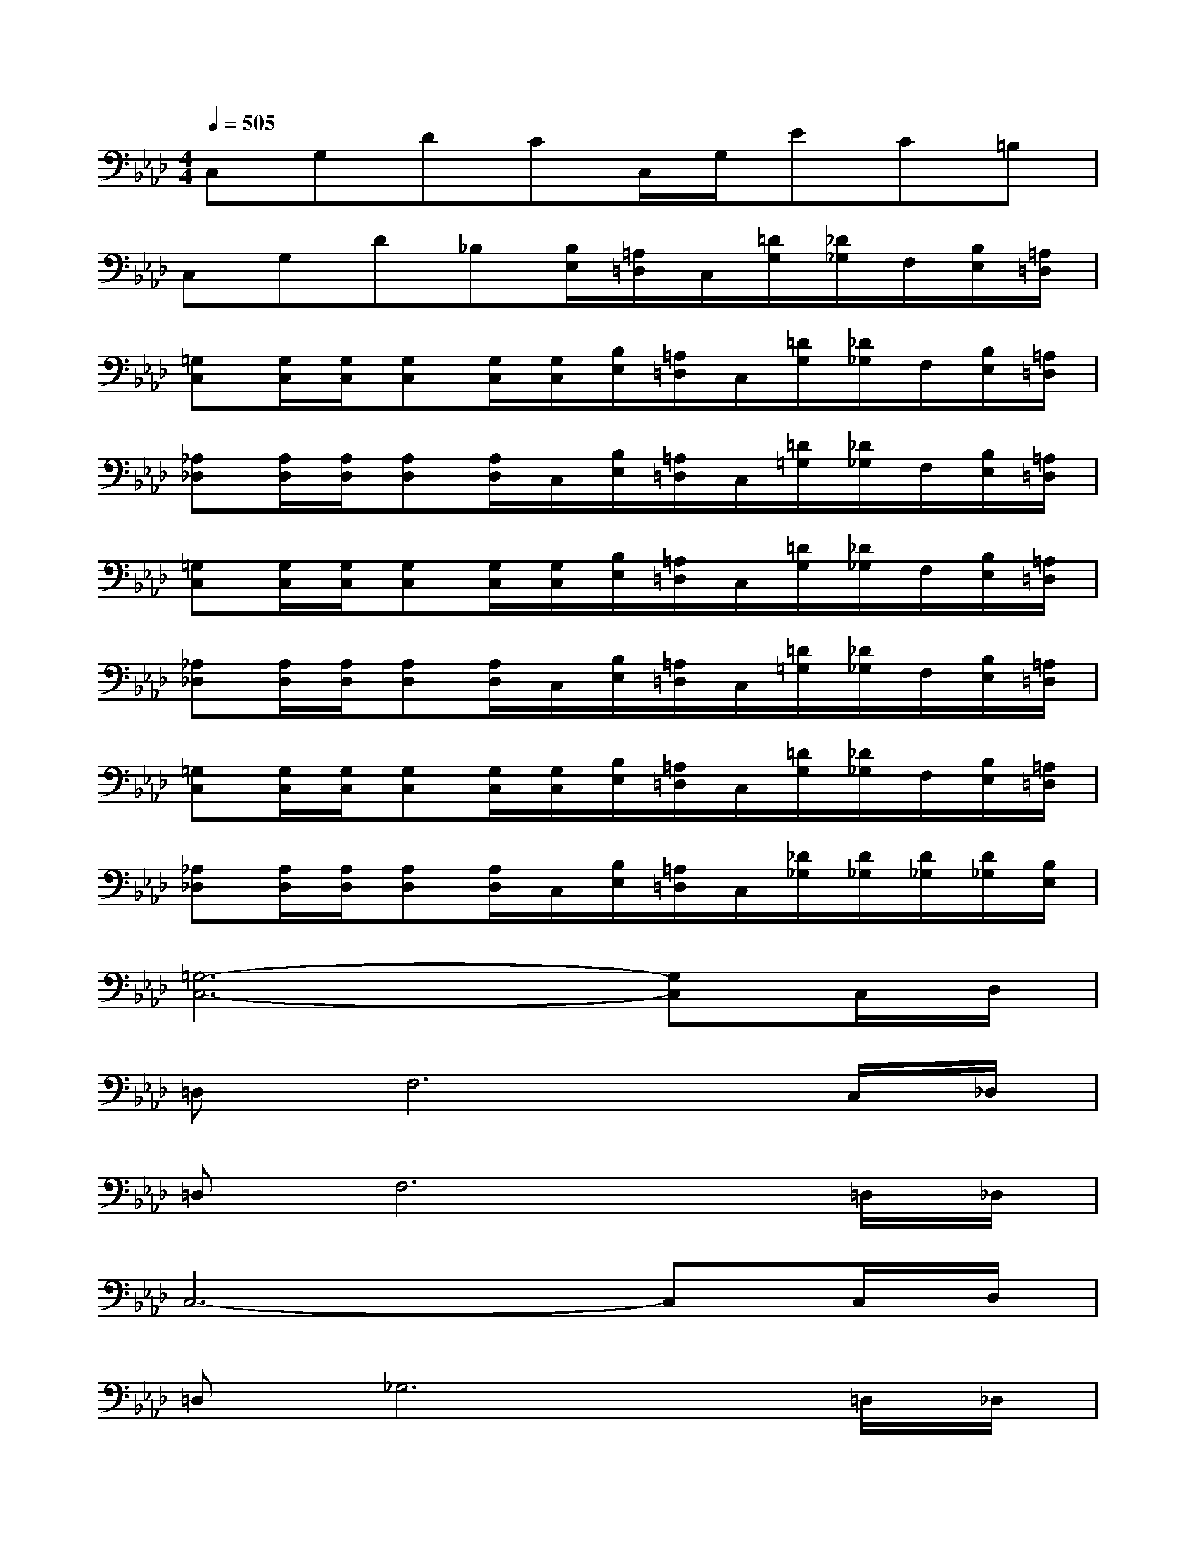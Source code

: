 X:1
T:
M:4/4
L:1/8
Q:1/4=505
K:Ab%4flats
V:1
C,G,DCC,/2G,/2EC=B,|
C,G,D_B,[B,/2E,/2][=A,/2=D,/2]C,/2[=D/2G,/2][_D/2_G,/2]F,/2[B,/2E,/2][=A,/2=D,/2]|
[=G,C,][G,/2C,/2][G,/2C,/2][G,C,][G,/2C,/2][G,/2C,/2][B,/2E,/2][=A,/2=D,/2]C,/2[=D/2G,/2][_D/2_G,/2]F,/2[B,/2E,/2][=A,/2=D,/2]|
[_A,_D,][A,/2D,/2][A,/2D,/2][A,D,][A,/2D,/2]C,/2[B,/2E,/2][=A,/2=D,/2]C,/2[=D/2=G,/2][_D/2_G,/2]F,/2[B,/2E,/2][=A,/2=D,/2]|
[=G,C,][G,/2C,/2][G,/2C,/2][G,C,][G,/2C,/2][G,/2C,/2][B,/2E,/2][=A,/2=D,/2]C,/2[=D/2G,/2][_D/2_G,/2]F,/2[B,/2E,/2][=A,/2=D,/2]|
[_A,_D,][A,/2D,/2][A,/2D,/2][A,D,][A,/2D,/2]C,/2[B,/2E,/2][=A,/2=D,/2]C,/2[=D/2=G,/2][_D/2_G,/2]F,/2[B,/2E,/2][=A,/2=D,/2]|
[=G,C,][G,/2C,/2][G,/2C,/2][G,C,][G,/2C,/2][G,/2C,/2][B,/2E,/2][=A,/2=D,/2]C,/2[=D/2G,/2][_D/2_G,/2]F,/2[B,/2E,/2][=A,/2=D,/2]|
[_A,_D,][A,/2D,/2][A,/2D,/2][A,D,][A,/2D,/2]C,/2[B,/2E,/2][=A,/2=D,/2]C,/2[_D/2_G,/2][D/2_G,/2][D/2_G,/2][D/2_G,/2][B,/2E,/2]|
[=G,6-C,6-][G,C,]C,/2D,/2|
=D,F,6C,/2_D,/2|
=D,F,6=D,/2_D,/2|
C,6-C,C,/2D,/2|
=D,_G,6=D,/2_D,/2|
C,6-C,D,/2D,/2|
=D,[=G,C,]x[G,C,]x[G,C,][G,C,]C,/2_D,/2|
=D,_G,C,[=G,C,]x[G,C,][G,C,]C,/2_D,/2